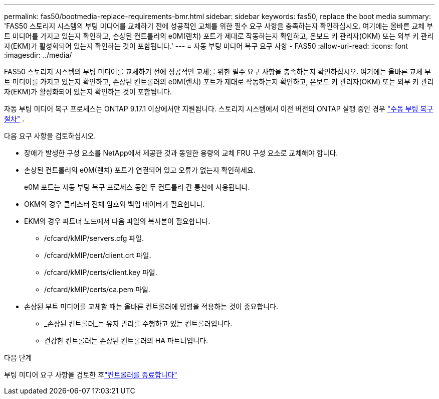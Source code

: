 ---
permalink: fas50/bootmedia-replace-requirements-bmr.html 
sidebar: sidebar 
keywords: fas50, replace the boot media 
summary: 'FAS50 스토리지 시스템의 부팅 미디어를 교체하기 전에 성공적인 교체를 위한 필수 요구 사항을 충족하는지 확인하십시오. 여기에는 올바른 교체 부트 미디어를 가지고 있는지 확인하고, 손상된 컨트롤러의 e0M(렌치) 포트가 제대로 작동하는지 확인하고, 온보드 키 관리자(OKM) 또는 외부 키 관리자(EKM)가 활성화되어 있는지 확인하는 것이 포함됩니다.' 
---
= 자동 부팅 미디어 복구 요구 사항 - FAS50
:allow-uri-read: 
:icons: font
:imagesdir: ../media/


[role="lead"]
FAS50 스토리지 시스템의 부팅 미디어를 교체하기 전에 성공적인 교체를 위한 필수 요구 사항을 충족하는지 확인하십시오. 여기에는 올바른 교체 부트 미디어를 가지고 있는지 확인하고, 손상된 컨트롤러의 e0M(렌치) 포트가 제대로 작동하는지 확인하고, 온보드 키 관리자(OKM) 또는 외부 키 관리자(EKM)가 활성화되어 있는지 확인하는 것이 포함됩니다.

자동 부팅 미디어 복구 프로세스는 ONTAP 9.17.1 이상에서만 지원됩니다. 스토리지 시스템에서 이전 버전의 ONTAP 실행 중인 경우 link:bootmedia-replace-workflow.html["수동 부팅 복구 절차"] .

다음 요구 사항을 검토하십시오.

* 장애가 발생한 구성 요소를 NetApp에서 제공한 것과 동일한 용량의 교체 FRU 구성 요소로 교체해야 합니다.
* 손상된 컨트롤러의 e0M(렌치) 포트가 연결되어 있고 오류가 없는지 확인하세요.
+
e0M 포트는 자동 부팅 복구 프로세스 동안 두 컨트롤러 간 통신에 사용됩니다.

* OKM의 경우 클러스터 전체 암호와 백업 데이터가 필요합니다.
* EKM의 경우 파트너 노드에서 다음 파일의 복사본이 필요합니다.
+
** /cfcard/kMIP/servers.cfg 파일.
** /cfcard/kMIP/cert/client.crt 파일.
** /cfcard/kMIP/certs/client.key 파일.
** /cfcard/kMIP/certs/ca.pem 파일.


* 손상된 부트 미디어를 교체할 때는 올바른 컨트롤러에 명령을 적용하는 것이 중요합니다.
+
** _손상된 컨트롤러_는 유지 관리를 수행하고 있는 컨트롤러입니다.
** 건강한 컨트롤러는 손상된 컨트롤러의 HA 파트너입니다.




.다음 단계
부팅 미디어 요구 사항을 검토한 후link:bootmedia-shutdown-bmr.html["컨트롤러를 종료합니다"]
